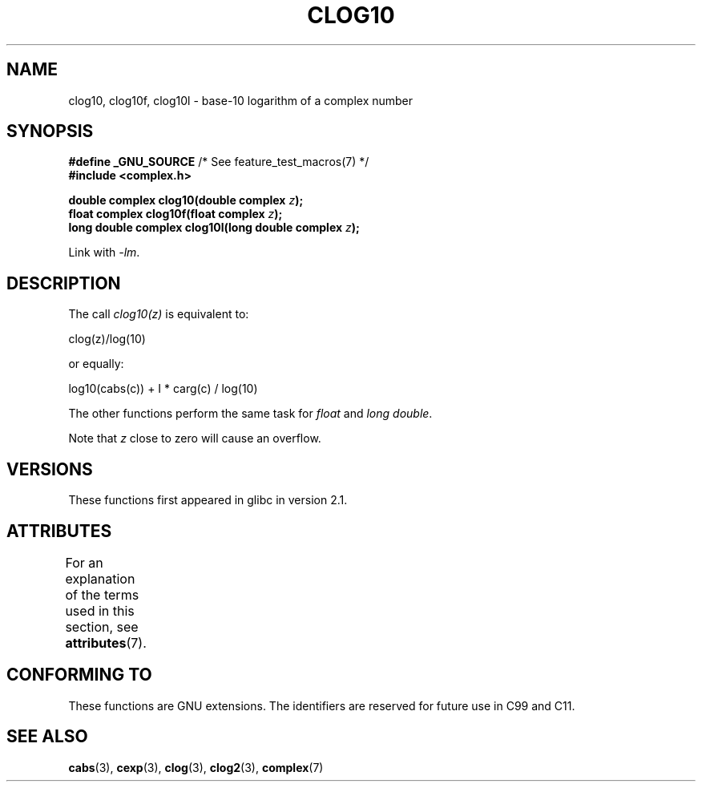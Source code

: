 .\" Copyright 2002 Walter Harms (walter.harms@informatik.uni-oldenburg.de)
.\"
.\" %%%LICENSE_START(GPL_NOVERSION_ONELINE)
.\" Distributed under GPL
.\" %%%LICENSE_END
.\"
.TH CLOG10 3 2017-09-15 "" "Linux Programmer's Manual"
.SH NAME
clog10, clog10f, clog10l \- base-10 logarithm of a complex number
.SH SYNOPSIS
.nf
.BR "#define _GNU_SOURCE" "         /* See feature_test_macros(7) */"
.B #include <complex.h>
.PP
.BI "double complex clog10(double complex " z );
.BI "float complex clog10f(float complex " z );
.BI "long double complex clog10l(long double complex " z );
.PP
Link with \fI\-lm\fP.
.fi
.SH DESCRIPTION
The call
.I clog10(z)
is equivalent to:
.PP
    clog(z)/log(10)
.PP
or equally:
.PP
    log10(cabs(c)) + I * carg(c) / log(10)
.PP
The other functions perform the same task for
.I float
and
.IR "long double" .
.PP
Note that
.I z
close to zero will cause an overflow.
.SH VERSIONS
These functions first appeared in glibc in version 2.1.
.SH ATTRIBUTES
For an explanation of the terms used in this section, see
.BR attributes (7).
.ad l
.nh
.TS
allbox;
lbx lb lb
l l l.
Interface	Attribute	Value
T{
.BR clog10 (),
.BR clog10f (),
.BR clog10l ()
T}	Thread safety	MT-Safe
.TE
.hy
.ad
.sp 1
.SH CONFORMING TO
These functions are GNU extensions.
The identifiers are reserved for future use in C99 and C11.
.SH SEE ALSO
.BR cabs (3),
.BR cexp (3),
.BR clog (3),
.BR clog2 (3),
.BR complex (7)
